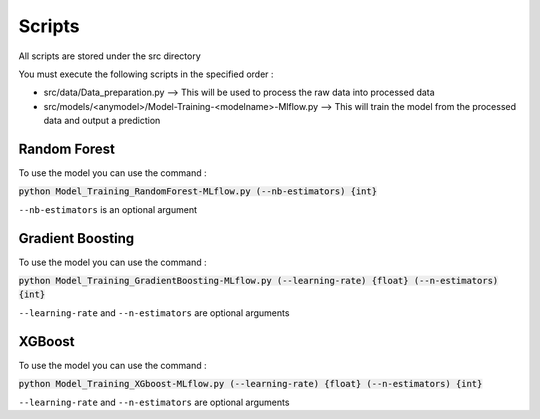 Scripts
=======

All scripts are stored under the src directory

You must execute the following scripts in the specified order :

* src/data/Data_preparation.py --> This will be used to process the raw data into processed data

* src/models/<anymodel>/Model-Training-<modelname>-Mlflow.py --> This will train the model from the processed data and output a prediction


Random Forest
#############

To use the model you can use the command :


:code:`python Model_Training_RandomForest-MLflow.py (--nb-estimators) {int}`

``--nb-estimators`` is an optional argument


Gradient Boosting
#################

To use the model you can use the command :

:code:`python Model_Training_GradientBoosting-MLflow.py (--learning-rate) {float} (--n-estimators) {int}`

``--learning-rate`` and ``--n-estimators`` are optional arguments


XGBoost
########

To use the model you can use the command :

:code:`python Model_Training_XGboost-MLflow.py (--learning-rate) {float} (--n-estimators) {int}`

``--learning-rate`` and ``--n-estimators`` are optional arguments


